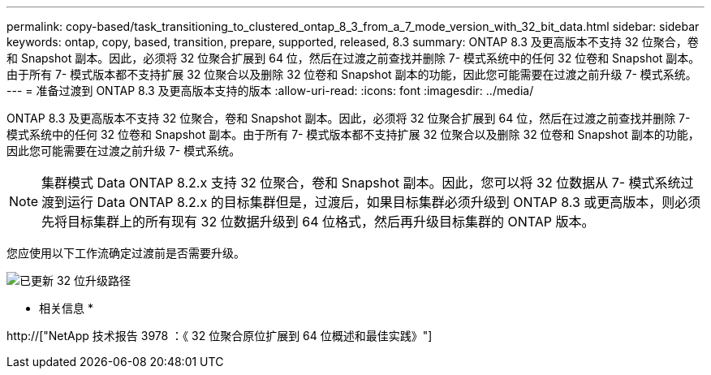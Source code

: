 ---
permalink: copy-based/task_transitioning_to_clustered_ontap_8_3_from_a_7_mode_version_with_32_bit_data.html 
sidebar: sidebar 
keywords: ontap, copy, based, transition, prepare, supported, released, 8.3 
summary: ONTAP 8.3 及更高版本不支持 32 位聚合，卷和 Snapshot 副本。因此，必须将 32 位聚合扩展到 64 位，然后在过渡之前查找并删除 7- 模式系统中的任何 32 位卷和 Snapshot 副本。由于所有 7- 模式版本都不支持扩展 32 位聚合以及删除 32 位卷和 Snapshot 副本的功能，因此您可能需要在过渡之前升级 7- 模式系统。 
---
= 准备过渡到 ONTAP 8.3 及更高版本支持的版本
:allow-uri-read: 
:icons: font
:imagesdir: ../media/


[role="lead"]
ONTAP 8.3 及更高版本不支持 32 位聚合，卷和 Snapshot 副本。因此，必须将 32 位聚合扩展到 64 位，然后在过渡之前查找并删除 7- 模式系统中的任何 32 位卷和 Snapshot 副本。由于所有 7- 模式版本都不支持扩展 32 位聚合以及删除 32 位卷和 Snapshot 副本的功能，因此您可能需要在过渡之前升级 7- 模式系统。


NOTE: 集群模式 Data ONTAP 8.2.x 支持 32 位聚合，卷和 Snapshot 副本。因此，您可以将 32 位数据从 7- 模式系统过渡到运行 Data ONTAP 8.2.x 的目标集群但是，过渡后，如果目标集群必须升级到 ONTAP 8.3 或更高版本，则必须先将目标集群上的所有现有 32 位数据升级到 64 位格式，然后再升级目标集群的 ONTAP 版本。

您应使用以下工作流确定过渡前是否需要升级。

image::../media/32bit_upgrade_path_updated.gif[已更新 32 位升级路径]

* 相关信息 *

http://["NetApp 技术报告 3978 ：《 32 位聚合原位扩展到 64 位概述和最佳实践》"]

